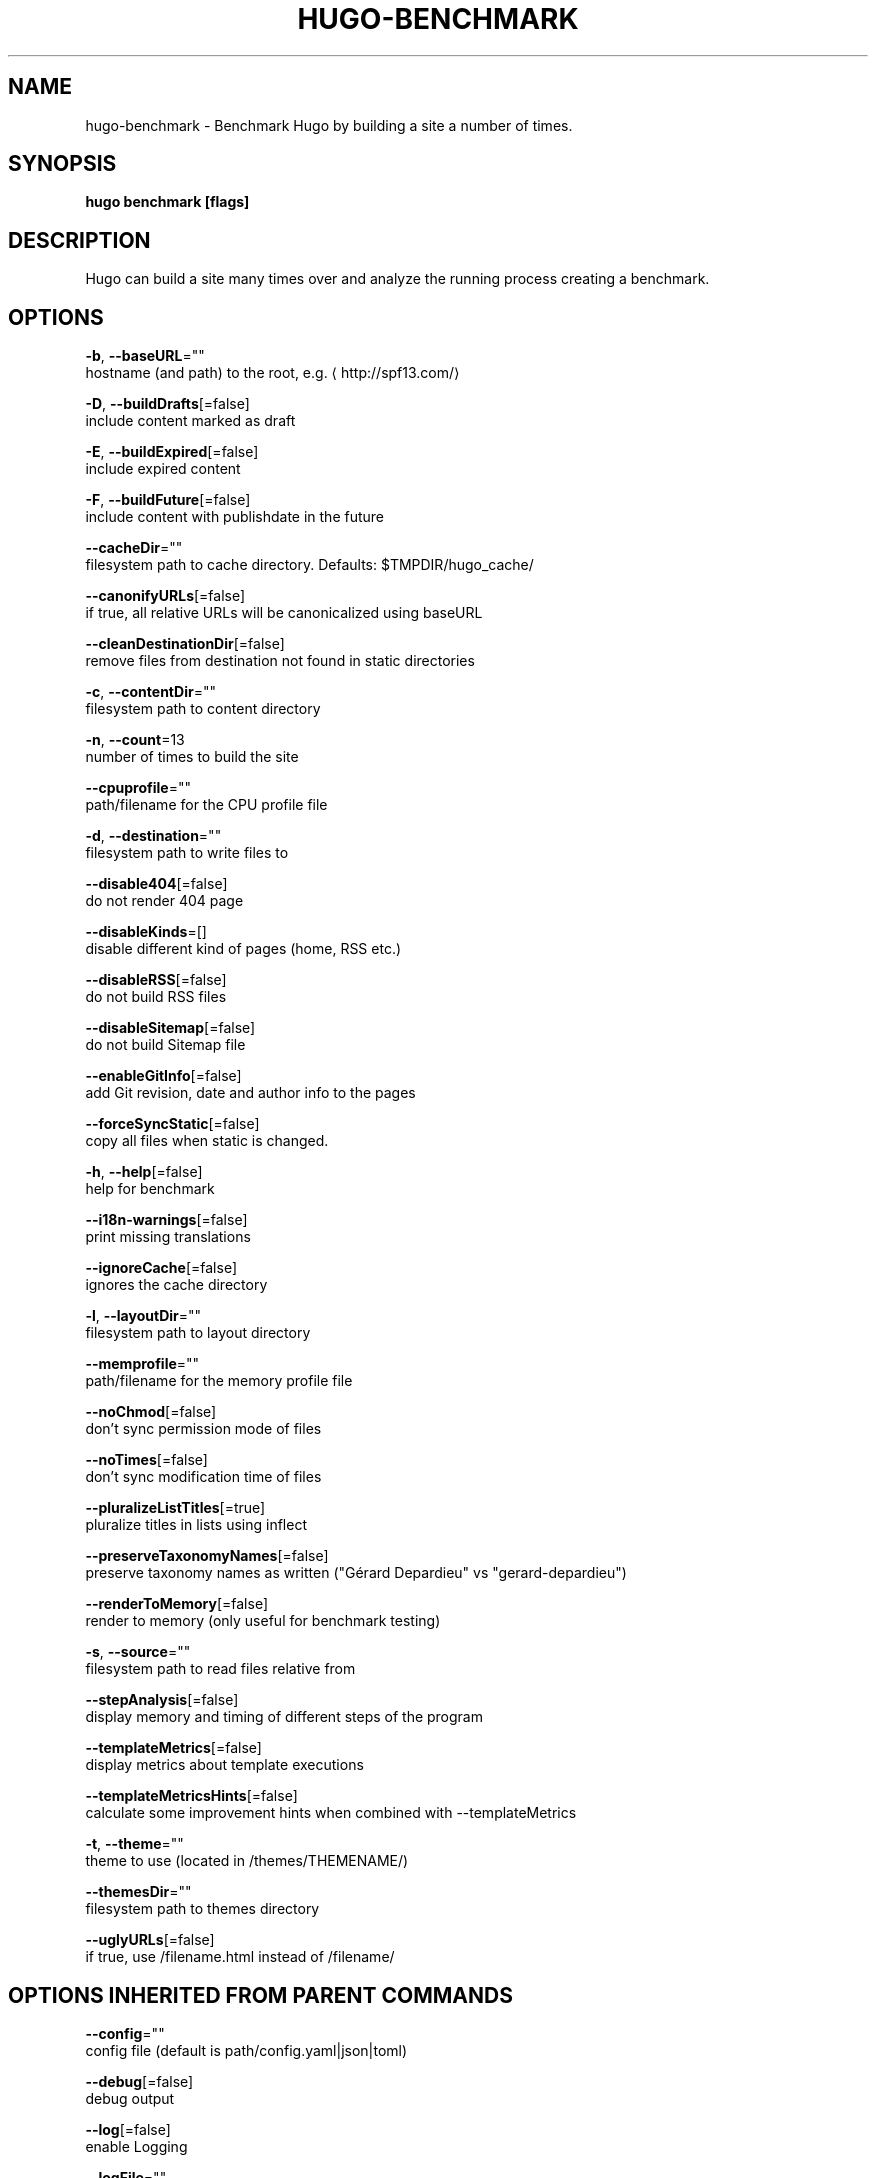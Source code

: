 .TH "HUGO\-BENCHMARK" "1" "Nov 2017" "Hugo 0.30.2" "Hugo Manual"
.nh
.ad l


.SH NAME
.PP
hugo\-benchmark \- Benchmark Hugo by building a site a number of times.


.SH SYNOPSIS
.PP
\fBhugo benchmark [flags]\fP


.SH DESCRIPTION
.PP
Hugo can build a site many times over and analyze the running process
creating a benchmark.


.SH OPTIONS
.PP
\fB\-b\fP, \fB\-\-baseURL\fP=""
    hostname (and path) to the root, e.g.
\[la]http://spf13.com/\[ra]

.PP
\fB\-D\fP, \fB\-\-buildDrafts\fP[=false]
    include content marked as draft

.PP
\fB\-E\fP, \fB\-\-buildExpired\fP[=false]
    include expired content

.PP
\fB\-F\fP, \fB\-\-buildFuture\fP[=false]
    include content with publishdate in the future

.PP
\fB\-\-cacheDir\fP=""
    filesystem path to cache directory. Defaults: $TMPDIR/hugo\_cache/

.PP
\fB\-\-canonifyURLs\fP[=false]
    if true, all relative URLs will be canonicalized using baseURL

.PP
\fB\-\-cleanDestinationDir\fP[=false]
    remove files from destination not found in static directories

.PP
\fB\-c\fP, \fB\-\-contentDir\fP=""
    filesystem path to content directory

.PP
\fB\-n\fP, \fB\-\-count\fP=13
    number of times to build the site

.PP
\fB\-\-cpuprofile\fP=""
    path/filename for the CPU profile file

.PP
\fB\-d\fP, \fB\-\-destination\fP=""
    filesystem path to write files to

.PP
\fB\-\-disable404\fP[=false]
    do not render 404 page

.PP
\fB\-\-disableKinds\fP=[]
    disable different kind of pages (home, RSS etc.)

.PP
\fB\-\-disableRSS\fP[=false]
    do not build RSS files

.PP
\fB\-\-disableSitemap\fP[=false]
    do not build Sitemap file

.PP
\fB\-\-enableGitInfo\fP[=false]
    add Git revision, date and author info to the pages

.PP
\fB\-\-forceSyncStatic\fP[=false]
    copy all files when static is changed.

.PP
\fB\-h\fP, \fB\-\-help\fP[=false]
    help for benchmark

.PP
\fB\-\-i18n\-warnings\fP[=false]
    print missing translations

.PP
\fB\-\-ignoreCache\fP[=false]
    ignores the cache directory

.PP
\fB\-l\fP, \fB\-\-layoutDir\fP=""
    filesystem path to layout directory

.PP
\fB\-\-memprofile\fP=""
    path/filename for the memory profile file

.PP
\fB\-\-noChmod\fP[=false]
    don't sync permission mode of files

.PP
\fB\-\-noTimes\fP[=false]
    don't sync modification time of files

.PP
\fB\-\-pluralizeListTitles\fP[=true]
    pluralize titles in lists using inflect

.PP
\fB\-\-preserveTaxonomyNames\fP[=false]
    preserve taxonomy names as written ("Gérard Depardieu" vs "gerard\-depardieu")

.PP
\fB\-\-renderToMemory\fP[=false]
    render to memory (only useful for benchmark testing)

.PP
\fB\-s\fP, \fB\-\-source\fP=""
    filesystem path to read files relative from

.PP
\fB\-\-stepAnalysis\fP[=false]
    display memory and timing of different steps of the program

.PP
\fB\-\-templateMetrics\fP[=false]
    display metrics about template executions

.PP
\fB\-\-templateMetricsHints\fP[=false]
    calculate some improvement hints when combined with \-\-templateMetrics

.PP
\fB\-t\fP, \fB\-\-theme\fP=""
    theme to use (located in /themes/THEMENAME/)

.PP
\fB\-\-themesDir\fP=""
    filesystem path to themes directory

.PP
\fB\-\-uglyURLs\fP[=false]
    if true, use /filename.html instead of /filename/


.SH OPTIONS INHERITED FROM PARENT COMMANDS
.PP
\fB\-\-config\fP=""
    config file (default is path/config.yaml|json|toml)

.PP
\fB\-\-debug\fP[=false]
    debug output

.PP
\fB\-\-log\fP[=false]
    enable Logging

.PP
\fB\-\-logFile\fP=""
    log File path (if set, logging enabled automatically)

.PP
\fB\-\-quiet\fP[=false]
    build in quiet mode

.PP
\fB\-v\fP, \fB\-\-verbose\fP[=false]
    verbose output

.PP
\fB\-\-verboseLog\fP[=false]
    verbose logging


.SH SEE ALSO
.PP
\fBhugo(1)\fP
